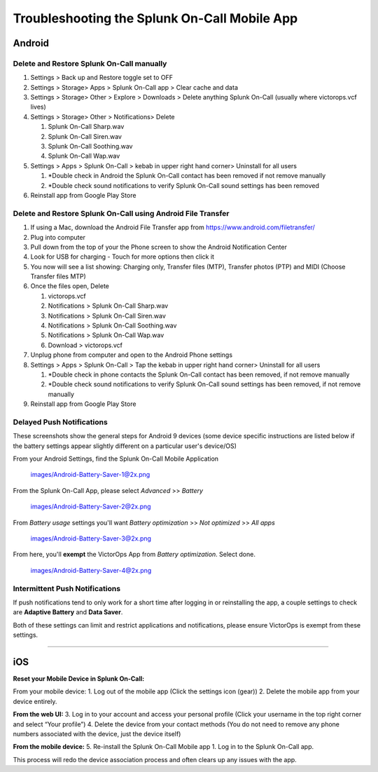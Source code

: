 
.. _mobile-troubleshoot:


************************************************************************
Troubleshooting the Splunk On-Call Mobile App
************************************************************************

.. meta::
   :description: About the user roll in Splunk On-Call.


Android
-------

**Delete and Restore Splunk On-Call manually** 
~~~~~~~~~~~~~~~~~~~~~~~~~~~~~~~~~~~~~~~~~~~~~~~

1. Settings > Back up and Restore toggle set to OFF
2. Settings > Storage> Apps > Splunk On-Call app > Clear cache and data
3. Settings > Storage> Other > Explore > Downloads > Delete anything
   Splunk On-Call (usually where victorops.vcf lives)
4. Settings > Storage> Other > Notifications> Delete

   1. Splunk On-Call Sharp.wav
   2. Splunk On-Call Siren.wav
   3. Splunk On-Call Soothing.wav
   4. Splunk On-Call Wap.wav

5. Settings > Apps > Splunk On-Call > kebab in upper right hand corner>
   Uninstall for all users

   1. \*Double check in Android the Splunk On-Call contact has been
      removed if not remove manually
   2. \*Double check sound notifications to verify Splunk On-Call sound
      settings has been removed

6. Reinstall app from Google Play Store

**Delete and Restore Splunk On-Call using Android File Transfer**
~~~~~~~~~~~~~~~~~~~~~~~~~~~~~~~~~~~~~~~~~~~~~~~~~~~~~~~~~~~~~~~~~

1. If using a Mac, download the Android File Transfer app
   from https://www.android.com/filetransfer/
2. Plug into computer
3. Pull down from the top of your the Phone screen to show the Android
   Notification Center
4. Look for USB for charging - Touch for more options then click it
5. You now will see a list showing: Charging only, Transfer files (MTP),
   Transfer photos (PTP) and MIDI (Choose Transfer files MTP)
6. Once the files open, Delete

   1. victorops.vcf
   2. Notifications > Splunk On-Call Sharp.wav
   3. Notifications > Splunk On-Call Siren.wav
   4. Notifications > Splunk On-Call Soothing.wav
   5. Notifications > Splunk On-Call Wap.wav
   6. Download > victorops.vcf

7. Unplug phone from computer and open to the Android Phone settings
8. Settings > Apps > Splunk On-Call > Tap the kebab in upper right hand
   corner> Uninstall for all users

   1. \*Double check in phone contacts the Splunk On-Call contact has
      been removed, if not remove manually
   2. \*Double check sound notifications to verify Splunk On-Call sound
      settings has been removed, if not remove manually

9. Reinstall app from Google Play Store

**Delayed Push Notifications**
~~~~~~~~~~~~~~~~~~~~~~~~~~~~~~

These screenshots show the general steps for Android 9 devices (some
device specific instructions are listed below if the battery settings
appear slightly different on a particular user's device/OS)

From your Android Settings, find the Splunk On-Call Mobile Application

 images/Android-Battery-Saver-1@2x.png

From the Splunk On-Call App, please select *Advanced* >> *Battery*

 images/Android-Battery-Saver-2@2x.png

From *Battery usage* settings you'll want *Battery optimization* >> *Not
optimized* >> *All apps*

 images/Android-Battery-Saver-3@2x.png

From here, you'll **exempt** the VictorOps App from *Battery
optimization*. Select done.

 images/Android-Battery-Saver-4@2x.png

**Intermittent Push Notifications**
~~~~~~~~~~~~~~~~~~~~~~~~~~~~~~~~~~~

If push notifications tend to only work for a short time after logging
in or reinstalling the app, a couple settings to check are **Adaptive
Battery** and **Data Saver**.

Both of these settings can limit and restrict applications and
notifications, please ensure VictorOps is exempt from these settings.

--------------

iOS
---

**Reset your Mobile Device in Splunk On-Call:**

From your mobile device: 1. Log out of the mobile app (Click the
settings icon (gear)) 2. Delete the mobile app from your device
entirely.

**From the web UI:** 3. Log in to your account and access your personal
profile (Click your username in the top right corner and select “Your
profile”) 4. Delete the device from your contact methods (You do not
need to remove any phone numbers associated with the device, just the
device itself)

**From the mobile device:** 5. Re-install the Splunk On-Call Mobile app
1. Log in to the Splunk On-Call app.

This process will redo the device association process and often clears
up any issues with the app.
